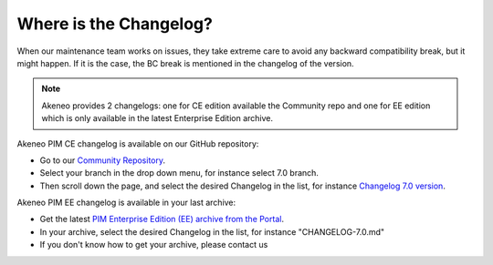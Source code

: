 Where is the Changelog?
========================

When our maintenance team works on issues, they take extreme care to avoid any backward compatibility break, but it might happen. If it is the case, the BC break is mentioned in the changelog of the version.

.. note::

    Akeneo provides 2 changelogs: one for CE edition available the Community repo and one for EE edition which is only available in the latest Enterprise Edition archive.

Akeneo PIM CE changelog is available on our GitHub repository:

* Go to our `Community Repository <https://github.com/akeneo/pim-community-dev/>`_.
* Select your branch in the drop down menu, for instance select 7.0 branch.
* Then scroll down the page, and select the desired Changelog in the list, for instance `Changelog 7.0 version <https://github.com/akeneo/pim-community-dev/blob/7.0/CHANGELOG-7.0.md>`_.

Akeneo PIM EE changelog is available in your last archive:

* Get the latest `PIM Enterprise Edition (EE) archive from the Portal <https://help.akeneo.com/en_US/akeneo-portal/get-pim-enterprise-edition-ee-archive.html?utm_source=akeneo-docs&utm_campaign=portal_archive>`_.
* In your archive, select the desired Changelog in the list, for instance "CHANGELOG-7.0.md"
* If you don't know how to get your archive, please contact us
